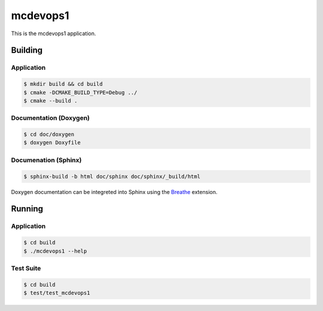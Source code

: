 
=========
mcdevops1
=========

This is the mcdevops1 application.


Building
========

Application
-----------
.. code-block:: console

    $ mkdir build && cd build
    $ cmake -DCMAKE_BUILD_TYPE=Debug ../
    $ cmake --build .
    

Documentation (Doxygen)
-----------------------
.. code-block:: console

    $ cd doc/doxygen
    $ doxygen Doxyfile
 
    
Documenation (Sphinx)
---------------------
.. _Breathe: https://breathe.readthedocs.io/en/latest/

.. code-block:: console

    $ sphinx-build -b html doc/sphinx doc/sphinx/_build/html
    
Doxygen documentation can be integreted into Sphinx using the `Breathe`_
extension.


Running
=======

Application
-----------
.. code-block:: console

    $ cd build
    $ ./mcdevops1 --help


Test Suite
----------
.. code-block:: console

    $ cd build
    $ test/test_mcdevops1
